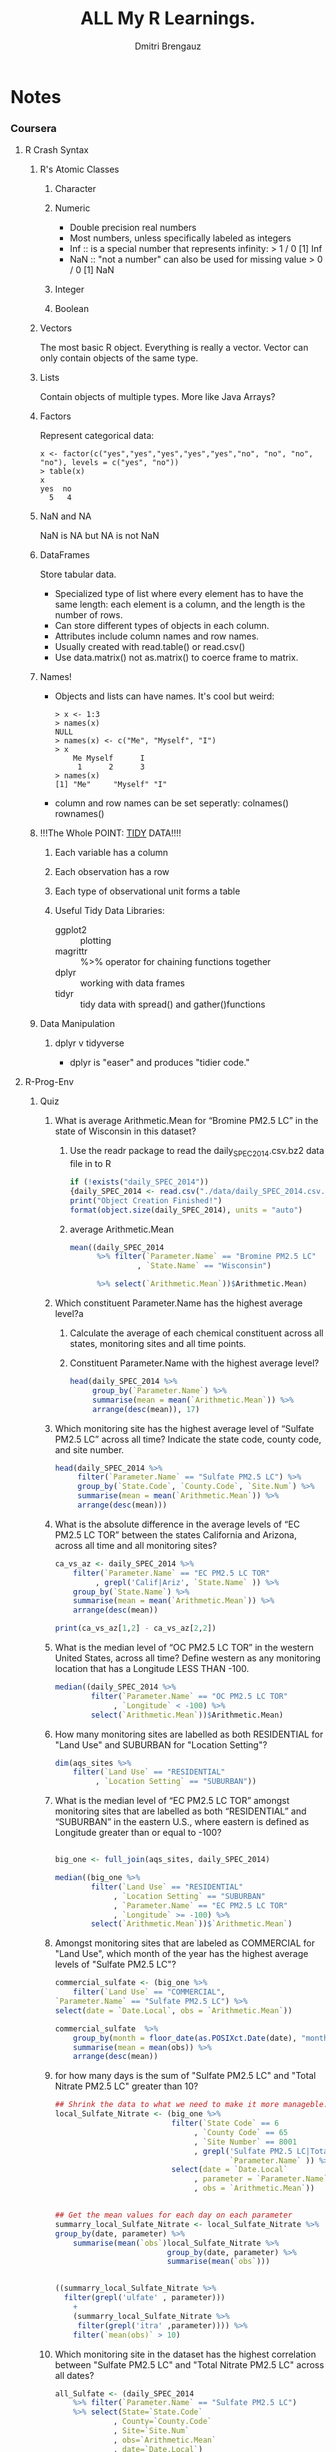 #+TITLE: ALL My R Learnings.
#+AUTHOR: Dmitri Brengauz
#+STARTUP: hideblocks
#+BABEL: :session *R*

* Notes
*** Coursera
***** R Crash Syntax
******* R's Atomic Classes
********* Character
********* Numeric
          - Double precision real numbers
          - Most numbers, unless specifically labeled as integers
          - Inf :: is a special number that represents infinity:
                   > 1 / 0
                   [1] Inf
          - NaN :: "not a number" can also be used for missing value
                   > 0 / 0
                   [1] NaN
********* Integer
********* Boolean
******* Vectors
        The most basic R object. Everything is really a vector. Vector can
        only contain objects of the same type.
******* Lists
        Contain objects of multiple types. More like Java Arrays?
******* Factors
        Represent categorical data:
        #+BEGIN_SRC text
          x <- factor(c("yes","yes","yes","yes","yes","no", "no", "no", "no"), levels = c("yes", "no"))
          > table(x)
          x
          yes  no 
            5   4 
        #+END_SRC
******* NaN and NA
        NaN is NA but NA is not NaN
******* DataFrames
        Store tabular data. 
        - Specialized type of list where every element has to have the
          same length: each element is a column, and the length is the
          number of rows.
        - Can store different types of objects in each column.
        - Attributes include column names and row names.
        - Usually created with read.table() or read.csv()
        - Use data.matrix() not as.matrix() to coerce frame to matrix.
******* Names!
        - Objects and lists can have names. It's cool but weird:
          #+BEGIN_SRC text
            > x <- 1:3
            > names(x)
            NULL
            > names(x) <- c("Me", "Myself", "I")
            > x
                Me Myself      I 
                 1      2      3 
            > names(x)
            [1] "Me"     "Myself" "I"     
          #+END_SRC
        - column and row names can be set seperatly: colnames() rownames()
******* !!!The Whole POINT: [[https://www.jstatsoft.org/article/view/v059i10][TIDY]] DATA!!!!
********* Each variable has a column
********* Each observation has a row
********* Each type of observational unit forms a table
********* Useful Tidy Data Libraries:
          - ggplot2 :: plotting
          - magrittr :: %>% operator for chaining functions together
          - dplyr :: working with data frames
          - tidyr :: tidy data with spread() and gather()functions
******* Data Manipulation
********* dplyr v tidyverse
          - dplyr is "easer" and produces "tidier code."

***** R-Prog-Env
******* Quiz
        :PROPERTIES:
        :DIR: ./R-env/Week4Quiz
        :END:
        1. What is average Arithmetic.Mean for “Bromine PM2.5 LC” in
           the state of Wisconsin in this dataset?
           1. Use the readr package to read the
              daily_SPEC_2014.csv.bz2 data file in to R
              #+BEGIN_SRC R
                if (!exists("daily_SPEC_2014"))
                {daily_SPEC_2014 <- read.csv("./data/daily_SPEC_2014.csv.bz2") }
                print("Object Creation Finished!")
                format(object.size(daily_SPEC_2014), units = "auto")
              #+END_SRC

                #+RESULTS:

           2. average Arithmetic.Mean
              #+BEGIN_SRC R
                mean((daily_SPEC_2014 
                      %>% filter(`Parameter.Name` == "Bromine PM2.5 LC"
                               , `State.Name` == "Wisconsin") 

                      %>% select(`Arithmetic.Mean`))$Arithmetic.Mean)
              #+END_SRC

        2. Which constituent Parameter.Name has the highest average level?a
           1. Calculate the average of each chemical constituent
              across all states, monitoring sites and all time points.

           2. Constituent Parameter.Name with the highest average level?
              #+BEGIN_SRC R
                head(daily_SPEC_2014 %>%
                     group_by(`Parameter.Name`) %>%
                     summarise(mean = mean(`Arithmetic.Mean`)) %>%
                     arrange(desc(mean)), 17)
              #+END_SRC
        3. Which monitoring site has the highest average level of
           “Sulfate PM2.5 LC” across all time?
           Indicate the state code, county code, and site number.
           #+BEGIN_SRC R
             head(daily_SPEC_2014 %>%
                  filter(`Parameter.Name` == "Sulfate PM2.5 LC") %>%
                  group_by(`State.Code`, `County.Code`, `Site.Num`) %>%
                  summarise(mean = mean(`Arithmetic.Mean`)) %>%
                  arrange(desc(mean)))
           #+END_SRC
        4. What is the absolute difference in the average levels of
           “EC PM2.5 LC TOR” between the states California and
           Arizona, across all time and all monitoring sites?
           #+BEGIN_SRC R
             ca_vs_az <- daily_SPEC_2014 %>%
                 filter(`Parameter.Name` == "EC PM2.5 LC TOR"
                      , grepl('Calif|Ariz', `State.Name` )) %>%
                 group_by(`State.Name`) %>%
                 summarise(mean = mean(`Arithmetic.Mean`)) %>%
                 arrange(desc(mean))

             print(ca_vs_az[1,2] - ca_vs_az[2,2])
           #+END_SRC
        5. What is the median level of “OC PM2.5 LC TOR” in the
           western United States, across all time? Define western as
           any monitoring location that has a Longitude LESS THAN
           -100.
           #+BEGIN_SRC R
             median((daily_SPEC_2014 %>%
                     filter(`Parameter.Name` == "OC PM2.5 LC TOR"
                          , `Longitude` < -100) %>%
                     select(`Arithmetic.Mean`))$Arithmetic.Mean)
           #+END_SRC
        6. How many monitoring sites are labelled as both RESIDENTIAL
           for "Land Use" and SUBURBAN for "Location Setting"?
           #+BEGIN_SRC R
             dim(aqs_sites %>%
                 filter(`Land Use` == "RESIDENTIAL"
                      , `Location Setting` == "SUBURBAN"))
           #+END_SRC
        7. What is the median level of “EC PM2.5 LC TOR” amongst
           monitoring sites that are labelled as both “RESIDENTIAL”
           and “SUBURBAN” in the eastern U.S., where eastern is
           defined as Longitude greater than or equal to -100?
           #+BEGIN_SRC R

             big_one <- full_join(aqs_sites, daily_SPEC_2014)

             median((big_one %>%
                     filter(`Land Use` == "RESIDENTIAL"
                          , `Location Setting` == "SUBURBAN"
                          , `Parameter.Name` == "EC PM2.5 LC TOR"
                          , `Longitude` >= -100) %>%
                     select(`Arithmetic.Mean`))$`Arithmetic.Mean`)
           #+END_SRC
        8. Amongst monitoring sites that are labeled as COMMERCIAL for
           "Land Use", which month of the year has the highest average
           levels of "Sulfate PM2.5 LC"?
           #+BEGIN_SRC R
             commercial_sulfate <- (big_one %>%
                 filter(`Land Use` == "COMMERCIAL",
             `Parameter.Name` == "Sulfate PM2.5 LC") %>%
             select(date = `Date.Local`, obs = `Arithmetic.Mean`))

             commercial_sulfate  %>%
                 group_by(month = floor_date(as.POSIXct.Date(date), "month")) %>%
                 summarise(mean = mean(obs)) %>%
                 arrange(desc(mean))
           #+END_SRC
        9. for how many days is the sum of "Sulfate PM2.5 LC" and
           "Total Nitrate PM2.5 LC" greater than 10?
           #+BEGIN_SRC R
             ## Shrink the data to what we need to make it more manageble.
             local_Sulfate_Nitrate <- (big_one %>%
                                       filter(`State Code` == 6
                                            , `County Code` == 65
                                            , `Site Number` == 8001
                                            , grepl('Sulfate PM2.5 LC|Total Nitrate PM2.5 LC',
                                                    `Parameter.Name` )) %>%
                                       select(date = `Date.Local`
                                            , parameter = `Parameter.Name`
                                            , obs = `Arithmetic.Mean`))


             ## Get the mean values for each day on each parameter
             summarry_local_Sulfate_Nitrate <- local_Sulfate_Nitrate %>% 
             group_by(date, parameter) %>%
                 summarise(mean(`obs`)local_Sulfate_Nitrate %>% 
                                      group_by(date, parameter) %>%
                                      summarise(mean(`obs`)))


             ((summarry_local_Sulfate_Nitrate %>%
               filter(grepl('ulfate' , parameter)))
                 +
                 (summarry_local_Sulfate_Nitrate %>%
                  filter(grepl('itra' ,parameter)))) %>%
                 filter(`mean(obs)` > 10)
           #+END_SRC
        10. Which monitoring site in the dataset has the highest
            correlation between "Sulfate PM2.5 LC" and "Total Nitrate
            PM2.5 LC" across all dates?
            #+BEGIN_SRC R
              all_Sulfate <- (daily_SPEC_2014
                  %>% filter(`Parameter.Name` == "Sulfate PM2.5 LC")
                  %>% select(State=`State.Code`
                           , County=`County.Code`
                           , Site=`Site.Num`
                           , obs=`Arithmetic.Mean`
                           , date=`Date.Local`)
                  %>% group_by(State
                             , County
                             , Site
                             , date)
                  %>% summarise(value_Sulfate=mean(`obs`)))

              total_total__Nitrate <- (daily_SPEC_2014 
                  %>% filter(`Parameter.Name` == "Total Nitrate PM2.5 LC") 
                  %>% select(State=`State.Code`
                           , County=`County.Code`
                           , Site=`Site.Num`
                           , obs=`Arithmetic.Mean`
                           , date=`Date.Local`)
                  %>% group_by(State
                             , County
                             , Site
                             , date)
                  %>% summarise(value_Nitrate=mean(`value`)))

              both_S_and_N <- (inner_join(total_total__Nitrate
                                       , all_Sulfate))


              both_S_and_N
              %>% group_by(State, County, Site)
              %>% summarise(correlation=cor(`value_Sulfate`
                                          , `value_Nitrate`
                                          , use = "complete.obs"))
              %>% arrange(desc(correlation))
            #+END_SRC

***** R-advc-prog
******* Quiz Errata:
        What does the traceback() function do?
        returns the state of the function call stack just before an occurred
        -- should be "prints the state"
        it is the function .traceback() that returns the call stack, traceback() pretty-prints it.
        Maybe it's a small difference, but it was emphasized in traceback's docs.
******* Reading Notes
***** Visualization: Project
******* Download storm data:
        - Atlantic basin, 1988-2015
******* Tidy Dataset into "long" format
        1. add column for storm_id: combining storm name and year
        2. format long:
           1. numeric
           2. negative values for Western hemisphere
        3. format and combine date and time columns to create datetime
           for each observation.
        4. Convert data to a "long" format:
           1. separate rows for each of the three wind speeds for wind radii
******* Subset to the specific hurricacane (Ike) and to a single observation time.
******* Write 
******* 
***** Packages
******* Mandatory structure:
*********  DESCRIPTION
          - contains meta data used by R and repos.
            - name
            - version number
            - author and maintainer info
            - license
            - dependencies.
*********  NAMESPACE
          "Specifies the interface to the package that is presented to
          the user."
          - export() :: indicate which functions in the package are
                        exported to the user.
          - import() :: imports needed functions. Takes a package name
                        and makes all functions in that package
                        available.

          - importedFrom() :: allows the import of specific functions
                              from a package.
                              #+BEGIN_SRC R
                                importFrom("grDevices", "colorRampPalette", "gray")
                              #+END_SRC
********* ./R :: the code
********* ./man :: the docs
          Used to be: written directly in a \LaTeX format. Nowadays,
          roxygen2 docs are written into the code files, then
          generated.

******* Function's full name:
        - <package name>::<exported function name>
        - can be used to call a function not specifically exported by
          a package.
******* Loading vs Attaching
        - When a package is loaded by another package, it's name space
          is made available only to that package.
        - When a package attaches a name space, it is placed on the
          search list, making it visible to the user and other packages.
        
******* Documentation:
        - Longer docs like tutorials or overviews of the whole package
        - Shorter, function-specific help files
********* Vignette
          - bundled with both CRAN and _maybe_ git hub. Unnecessary if
            git-hub only.
          - stored in the ./vignettes sub directory
          - devtools::use_vignette("model details") creates them.
            - remember to update the index entry in the vignette's
              YAML code to add real title, & c.
          - more than one allowed per package, but one should give
            general overview.
          - 
********* README
          - Git-hub wants this.
          - To include R code, use devtools to README.Rmd 
********* 
*** [[http://r4ds.had.co.nz/][R]] for Data Science
***** Data transformation
******* Exercises
***** Data visualisation
*** Murrell: R Graphics 2nd Ed
***** Chapter 5: The ggplot2 Package
******* Setup for data for examples:
        #+BEGIN_SRC R
          data("mtcars")
          mtcars2 <- mtcars
          mtcars2$trans <- factor(mtcars$am, 
                                 levels=0:1, 
                                 labels=c("automatic", "manual"))
          mtcars2$gear <- as.factor(mtcars$gear)
          mtcars2$am <- NULL
          mtcars2$vs <- NULL
          mtcars2$drat <- NULL
          mtcars2$carb <- NULL
          mtcars2$wt <- NULL
          mtcars2$hp <- NULL
          mtcars2$qsec <- NULL
          p <- ggplot(mtcars2)
        #+END_SRC
******* Map vs set aesthetic:
        In the graph
        #+BEGIN_SRC R
          p + geom_point(aes(x=disp, y=mpg, shape=gear),
                         size=4)
        #+END_SRC
        The variable "gear" is _mapped_ to the aesthetic shape in the
        aes() function call. Howervever, the "size" aesthetic is _set_
        to a constant value outside of the aes() call.
********* All geoms have the following aesthetics:
          - color
          - size
          - group
******* Scales
        Scales are usually added automatically, but you can add a
        scale component is to override various derails like:
        - the labels of the axes:
          #+BEGIN_SRC R
          p + geom_point(aes(x=disp, y=mpg)) +
              scale_y_continuous(name="miles per gallon") +
              scale_x_continuous(name = "displacement (cu.in.)")
          #+END_SRC
        - limits of the axes:
          #+BEGIN_SRC R
            p + geom_point(aes(x=disp, y=mpg)) +
                scale_y_continuous(name = "miles per gallon",
                                   limits = c(0,40))
          #+END_SRC
        - change the colors used on the scale:
          #+BEGIN_SRC R
            p + geom_point(aes(x=disp, y=mpg, 
                               color=trans), size=4) +
                scale_y_continuous(name = "miles per gallon") +
                scale_color_manual(values=c(automatic=gray(2/3),
                                            manual=grey(1/3)))
          #+END_SRC
******* Statistical transformations
        Either use a stat_layer:
        #+BEGIN_SRC R
        p + geom_smooth(aes(x=disp, y=mpg), method="lm")
        #+END_SRC
        or you can modify in the geom_ call:
        #+BEGIN_SRC R
        p + geom_line(aes(x=disp, y=mpg), stat = "smooth", method="loess")
        #+END_SRC
        won't work without the "method" parameter.
******* The `group` aesthetic
        Groups things:
        #+BEGIN_SRC R
          p + geom_point(aes(x=disp, y=mpg)) + 
              stat_smooth(aes(x=disp, y=mpg, group=trans), 
                          method = "lm")
        #+END_SRC
******* Position Adjustments
        #+BEGIN_SRC R
          p + geom_bar(aes(x=trans, fill=factor(cyl)), color="black") +
              scale_fill_manual(values = gray(1:3/3))
        #+END_SRC
        This automatically "adjusts" the position of the bars to stack one on top of
        the other. You can also have them side by side:
        #+BEGIN_SRC R
          p + geom_bar(aes(x=trans, fill=factor(cyl)), color="black",
                       position = "dodge") +
              scale_fill_manual(values = gray(1:3/3))
        #+END_SRC
        Or as fill:
        #+BEGIN_SRC R
          p + geom_bar(aes(x=trans, fill=factor(cyl)), color="black",
                       position = "fill") +
              scale_fill_manual(values = gray(1:3/3))
        #+END_SRC
        expands bars to use all available space and produces a spine plot.
******* Coordinate transformations
********* Use log axes on a plot:
          #+BEGIN_SRC R
            p + geom_point(aes(x=disp, y=mpg)) +
                scale_x_continuous(trans="log") +
                scale_y_continuous(trans="log") +
                geom_line(aes(x=disp, y=mpg),
                          stat = "smooth",
                          method = "lm")
          #+END_SRC
          Note the stat is calculated after transformation, so the
          "smooth" line is based on the log axes.
********* Coordinate Sty stems
          #+BEGIN_SRC R
            p + geom_point(mapping =  aes(x=disp, y=mpg)) +
                scale_x_continuous(trans="log") +
                scale_y_continuous(trans="log") +
                geom_line(mapping = aes(x=disp, y=mpg), stat="smooth",
                          method="lm") +
                coord_trans(x="exp", y="exp")
          #+END_SRC
          In this case the coord_trans reverse the effect of the log
          scales.
          You can also do polar coordinates:
          #+BEGIN_SRC R
            p + geom_bar(mapping = aes(x="", fill=trans)) +
                scale_fill_manual(values = gray(1:2/3)) +
                coord_polar(theta="y")
          #+END_SRC
******* Facets
        I don't care right now
******* Themes
        This section is really out-of-date.
        #+BEGIN_SRC R
          p + geom_point(aes(x=dsp, y=mpg)) +
              theme_dark()
         #+END_SRC
******* Annotating
        Two possible approaches:
        - quick and dirty :: just set aesthetics rather than mapping
             them:
             #+BEGIN_SRC R
               p + geom_point(aes(x=disp, y=mpg)) +
                   geom_hline(yintercept = 29)
             #+END_SRC
        - layering in geoms :: specify a new data source for the geom:
             #+BEGIN_SRC R
               gcLimits <- data.frame(category=c("2WD car" ,
                                     "4WD car" ,
                                     "2WD small pick-up truck" ,
                                     "4WD small pick-up truck" ,
                                     "2WD std pick-up truck" ,
                                     "4WD std pick-up truck" ),
                          limit=c(29, 24, 20, 18, 17, 16))

               p + geom_point(aes(x=disp, y=mpg)) +
                   geom_hline(data=gcLimits,
                              aes(yintercept=limit),
                              linetype="dotted") +
                   geom_text(data = gcLimits,
                             aes(y=limit + .1, label=category),
                             x=70, hjust=0, vjust=0, size=3)               
             #+END_SRC
***** Chapter 6: The grid Graphics Model
      The grid graphics system provides low-level graphics functions.
******* Overview
        Grid follows the painters model: later output obscuring any
        earlier output it overlaps.
********* Example
          #+BEGIN_SRC R
            pushViewport(plotViewport(c(5,4,2,2)))
            pushViewport(dataViewport(pressure$temperature,
                                      pressure$pressure,
                                      name="plotRegion"))
            grid.rect()
            grid.xaxis()
            grid.yaxis()
            grid.edit("dataSymbols", pch=2)
            grid.text("tempreature", y=unit(-3, "line"))
            grid.text("pressure", x=(unit-3, "line"), rot=90)
            upViewport(2)
            grid.rect(gp=gpar(lty="dashed"))
            downViewport("plotRegion")
            grid.text("Pressure (mm Hg) \nversus\nTemprature (Celcius)",
                      x=unit(150, "native"), y=unit(600, "native"))
          #+END_SRC
******* Graphical primitives
        

* Emacs Speaks Statistics Tutorial
*** Installation
***** Melpa (package-install ess)
***** use-package
      #+BEGIN_SRC emacs-lisp
        (use-package ess
          :ensure t
          :init (require 'ess-site))
      #+END_SRC
***** Swirl
******* Set a default [[https://cran.r-project.org/mirrors.html][mirror]]
        Make sure that the package `openssl-devel` is installed, then:
        ~/.Rprofile
        /usr/lib64/R/library/base/R/Rprofile
        #+BEGIN_SRC R
          # set a CRAN mirror
           local({r <- getOption("repos")
                 r["CRAN"] <- "http://my.local.cran"
                 options(repos=r)})
        #+END_SRC
* [[https://hilaryparker.com/2014/04/29/writing-an-r-package-from-scratch/][Bare Minumum]] R Packages.
*** Needed tools:

